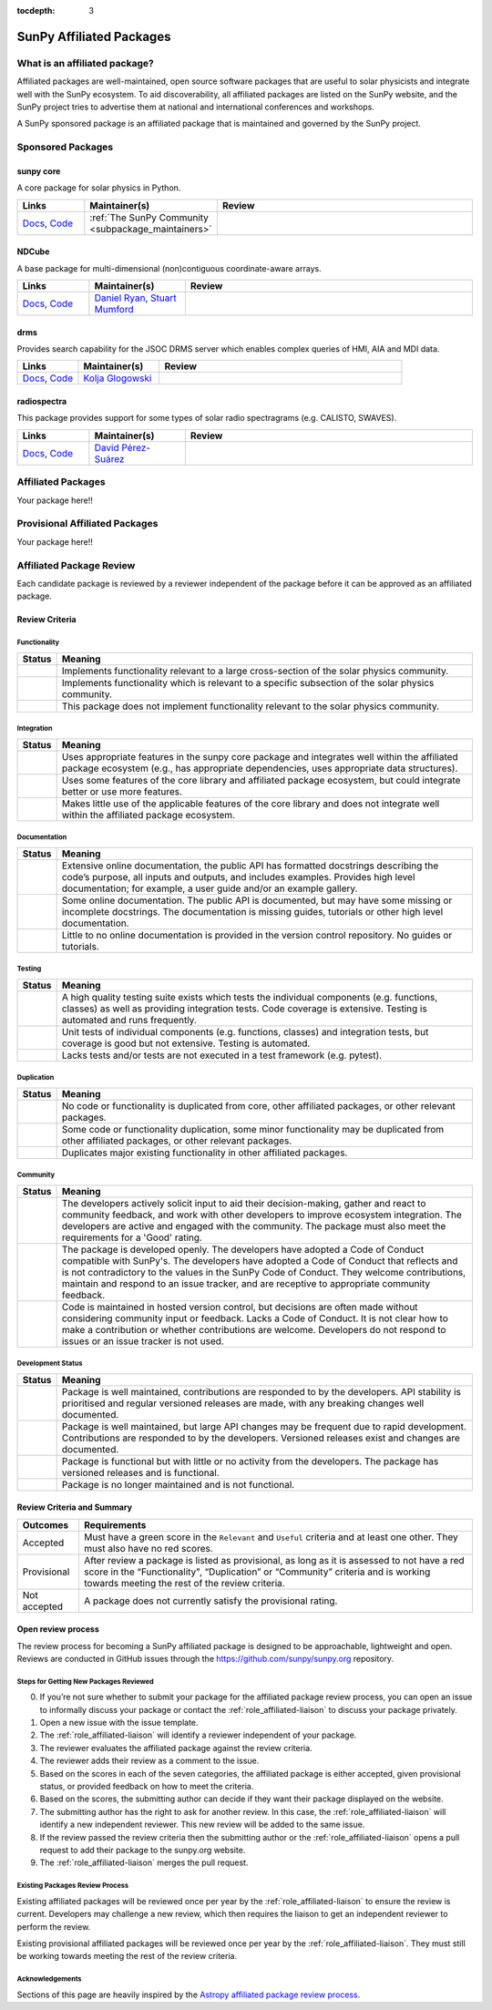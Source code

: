 :tocdepth: 3

=========================
SunPy Affiliated Packages
=========================

What is an affiliated package?
==============================

Affiliated packages are well-maintained, open source software packages that are useful to solar physicists and integrate well with the SunPy ecosystem.
To aid discoverability, all affiliated packages are listed on the SunPy website, and the SunPy project tries to advertise them at national and international conferences and workshops.

A SunPy sponsored package is an affiliated package that is maintained and governed by the SunPy project.

Sponsored Packages
==================


sunpy core
----------
A core package for solar physics in Python.

.. list-table::
   :widths: 15, 20, 60
   :header-rows: 1

   * - Links
     - Maintainer(s)
     - Review
   * - `Docs <https://docs.sunpy.org/>`__, `Code <https://github.com/sunpy/sunpy>`__
     - :ref:`The SunPy Community <subpackage_maintainers>`
     - |package_general| |integration_well| |docs_extensive| |tests_excellent| |duplication_none| |community_excellent| |dev_stable|


NDCube
------
A base package for multi-dimensional (non)contiguous coordinate-aware arrays.

.. list-table::
   :widths: 15, 20, 60
   :header-rows: 1

   * - Links
     - Maintainer(s)
     - Review
   * - `Docs <https://docs.sunpy.org/projects/ndcube>`__, `Code <https://github.com/sunpy/ndcube>`__
     - `Daniel Ryan`_, `Stuart Mumford`_
     - |package_general| |integration_well| |docs_extensive| |tests_excellent| |duplication_none| |community_excellent| |dev_stable|


drms
----
Provides search capability for the JSOC DRMS server which enables complex queries of HMI, AIA and MDI data.

.. list-table::
   :widths: 15, 20, 60
   :header-rows: 1

   * - Links
     - Maintainer(s)
     - Review
   * - `Docs <https://docs.sunpy.org/projects/drms>`__, `Code <https://github.com/sunpy/drms>`__
     - `Kolja Glogowski`_
     -


radiospectra
------------
This package provides support for some types of solar radio spectragrams (e.g. CALISTO, SWAVES).

.. list-table::
   :widths: 15, 20, 60
   :header-rows: 1

   * - Links
     - Maintainer(s)
     - Review
   * - `Docs <https://docs.sunpy.org/projects/radiospectra>`__, `Code <https://github.com/sunpy/radiospectra>`__
     - `David Pérez-Suárez`_
     -

Affiliated Packages
===================

Your package here!!


Provisional Affiliated Packages
===============================

Your package here!!


.. _Daniel Ryan: https://github.com/danryanirish
.. _David Pérez-Suárez: https://github.com/dpshelio
.. _Kolja Glogowski: https://github.com/kbg
.. _Stuart Mumford: https://github.com/Cadair


Affiliated Package Review
=========================

Each candidate package is reviewed by a reviewer independent of the package before it can be approved as an affiliated package.

Review Criteria
---------------

.. _review_functionality:

Functionality
~~~~~~~~~~~~~

+---------------+----------------------------------------------------+
|  Status       | Meaning                                            |
+===============+====================================================+
|  |general|    | Implements functionality relevant                  |
|               | to a large cross-section of the solar              |
|               | physics community.                                 |
+---------------+----------------------------------------------------+
| |specialized| | Implements functionality which is                  |
|               | relevant to a specific subsection                  |
|               | of the solar physics community.                    |
+---------------+----------------------------------------------------+
| |notrelevant| | This package does not implement                    |
|               | functionality relevant to the                      |
|               | solar physics community.                           |
+---------------+----------------------------------------------------+

.. _review_integration:

Integration
~~~~~~~~~~~

+---------------+-----------------------------------------------------+
| Status        | Meaning                                             |
+===============+=====================================================+
| |well|        | Uses appropriate features in the                    |
|               | sunpy core package and integrates well              |
|               | within the affiliated package                       |
|               | ecosystem (e.g., has                                |
|               | appropriate dependencies, uses                      |
|               | appropriate data structures).                       |
+---------------+-----------------------------------------------------+
| |partially|   | Uses some features of the core                      |
|               | library and affiliated package ecosystem, but could |
|               | integrate better or use more features.              |
+---------------+-----------------------------------------------------+
| |minimal|     | Makes little use of the applicable features of the  |
|               | core library and does not                           |
|               | integrate well within the                           |
|               | affiliated package ecosystem.                       |
+---------------+-----------------------------------------------------+

.. _review_documentation:

Documentation
~~~~~~~~~~~~~

+---------------+-----------------------------------------------------+
| Status        | Meaning                                             |
+===============+=====================================================+
| |extensive|   | Extensive online                                    |
|               | documentation, the public API                       |
|               | has formatted docstrings describing the             |
|               | code’s purpose, all inputs and                      |
|               | outputs, and includes                               |
|               | examples. Provides high level                       |
|               | documentation; for example, a                       |
|               | user guide and/or an example                        |
|               | gallery.                                            |
+---------------+-----------------------------------------------------+
| |some|        | Some online documentation. The                      |
|               | public API is documented, but                       |
|               | may have some missing or                            |
|               | incomplete docstrings. The                          |
|               | documentation is missing                            |
|               | guides, tutorials or other                          |
|               | high level documentation.                           |
+---------------+-----------------------------------------------------+
| |little|      | Little to no online                                 |
|               | documentation is provided in                        |
|               | the version control                                 |
|               | repository. No guides or                            |
|               | tutorials.                                          |
+---------------+-----------------------------------------------------+

.. _review_testing:

Testing
~~~~~~~

+---------------+-----------------------------------------------------+
| Status        | Meaning                                             |
+===============+=====================================================+
| |excellent|   | A high quality testing suite                        |
|               | exists which tests the                              |
|               | individual components (e.g. functions,              |
|               | classes) as well as providing                       |
|               | integration tests. Code coverage                    |
|               | is extensive. Testing is automated and              |
|               | runs frequently.                                    |
+---------------+-----------------------------------------------------+
| |good|        | Unit tests of individual                            |
|               | components (e.g. functions,                         |
|               | classes) and integration tests,                     |
|               | but coverage is good but not extensive. Testing     |
|               | is automated.                                       |
+---------------+-----------------------------------------------------+
| |needs_work|  | Lacks tests and/or tests are not                    |
|               | executed in a test framework                        |
|               | (e.g. pytest).                                      |
+---------------+-----------------------------------------------------+

.. _review_duplication:

Duplication
~~~~~~~~~~~

+---------------+-----------------------------------------------------+
| Status        | Meaning                                             |
+===============+=====================================================+
| |none|        | No code or functionality is                         |
|               | duplicated from core, other                         |
|               | affiliated packages, or other                       |
|               | relevant packages.                                  |
+---------------+-----------------------------------------------------+
| |some|        | Some code or functionality duplication, some minor  |
|               | functionality may be duplicated from other          |
|               | affiliated packages, or other relevant packages.    |
+---------------+-----------------------------------------------------+
| |major|       | Duplicates major existing functionality in other    |
|               | affiliated packages.                                |
+---------------+-----------------------------------------------------+

.. _review_community:

Community
~~~~~~~~~

+---------------+-----------------------------------------------------+
| Status        | Meaning                                             |
+===============+=====================================================+
| |excellent|   | The developers actively solicit input to aid their  |
|               | decision-making, gather and react to community      |
|               | feedback, and work with other developers to improve |
|               | ecosystem integration. The developers are           |
|               | active and engaged with the community.              |
|               | The package must also meet the requirements for a   |
|               | 'Good' rating.                                      |
+---------------+-----------------------------------------------------+
| |good|        | The package is developed openly.                    |
|               | The developers have adopted a                       |
|               | Code of Conduct compatible with SunPy's.            |
|               | The developers have adopted a Code of Conduct that  |
|               | reflects and is not contradictory to the values in  |
|               | the SunPy Code of Conduct. They                     |
|               | welcome contributions, maintain                     |
|               | and respond to an issue tracker,                    |
|               | and are receptive to appropriate                    |
|               | community feedback.                                 |
+---------------+-----------------------------------------------------+
| |needs_work|  | Code is maintained in hosted                        |
|               | version control, but decisions                      |
|               | are often made without considering community input  |
|               | or feedback. Lacks a Code of Conduct. It is         |
|               | not clear how to make a                             |
|               | contribution or whether                             |
|               | contributions are welcome.                          |
|               | Developers do not respond to                        |
|               | issues or an issue tracker is not                   |
|               | used.                                               |
+---------------+-----------------------------------------------------+

.. _review_development:

Development Status
~~~~~~~~~~~~~~~~~~

+---------------+-----------------------------------------------------+
| Status        | Meaning                                             |
+===============+=====================================================+
| |stable|      | Package is well maintained, contributions are       |
|               | responded to by the developers. API stability       |
|               | is prioritised and regular versioned releases       |
|               | are made, with any breaking changes well documented.|
+---------------+-----------------------------------------------------+
| |stc_dev|     | Package is well maintained, but large API changes   |
|               | may be frequent due to rapid development.           |
|               | Contributions are responded to by the developers.   |
|               | Versioned releases exist and changes are documented.|
+---------------+-----------------------------------------------------+
||low_activity| | Package is functional but with little or no activity|
|               | from the developers. The package has versioned      |
|               | releases and is functional.                         |
+---------------+-----------------------------------------------------+
| |needs_work|  | Package is no longer maintained and is not          |
|               | functional.                                         |
+---------------+-----------------------------------------------------+

.. _review_outcomes:

Review Criteria and Summary
---------------------------

+---------------+-----------------------------------------------------+
| Outcomes      | Requirements                                        |
+===============+=====================================================+
| Accepted      | Must have a                                         |
|               | green score in the ``Relevant`` and ``Useful``      |
|               | criteria and at least one                           |
|               | other. They must also have no red scores.           |
+---------------+-----------------------------------------------------+
| Provisional   | After review a package is listed as                 |
|               | provisional, as long as it is                       |
|               | assessed to not have a red score                    |
|               | in the “Functionality",                             |
|               | “Duplication” or                                    |
|               | “Community” criteria and is                         |
|               | working towards meeting the rest                    |
|               | of the review criteria.                             |
+---------------+-----------------------------------------------------+
| Not accepted  | A package does not currently satisfy the            |
|               | provisional rating.                                 |
+---------------+-----------------------------------------------------+

Open review process
-------------------

The review process for becoming a SunPy affiliated package is designed to be approachable, lightweight and open.
Reviews are conducted in GitHub issues through the https://github.com/sunpy/sunpy.org repository.

Steps for Getting New Packages Reviewed
~~~~~~~~~~~~~~~~~~~~~~~~~~~~~~~~~~~~~~~

0. If you’re not sure whether to submit your package for the affiliated package review process, you can open an issue to informally discuss your package or contact the :ref:`role_affiliated-liaison` to discuss your package privately.
1. Open a new issue with the issue template.
2. The :ref:`role_affiliated-liaison` will identify a reviewer independent of your package.
3. The reviewer evaluates the affiliated package against the review criteria.
4. The reviewer adds their review as a comment to the issue.
5. Based on the scores in each of the seven categories, the affiliated package is either accepted, given provisional status, or provided feedback on how to meet the criteria.
6. Based on the scores, the submitting author can decide if they want their package displayed on the website.
7. The submitting author has the right to ask for another review. In this case, the :ref:`role_affiliated-liaison` will identify a new independent reviewer. This new review will be added to the same issue.
8. If the review passed the review criteria then the submitting author or the :ref:`role_affiliated-liaison` opens a pull request to add their package to the sunpy.org website.
9. The :ref:`role_affiliated-liaison` merges the pull request.
    

Existing Packages Review Process
~~~~~~~~~~~~~~~~~~~~~~~~~~~~~~~~~~~~~~~~~~~~

Existing affiliated packages will be reviewed once per year by the :ref:`role_affiliated-liaison` to ensure the review is current.
Developers may challenge a new review, which then requires the liaison to get an independent reviewer to perform the review.

Existing provisional affiliated packages will be reviewed once per year by the :ref:`role_affiliated-liaison`.
They must still be working towards meeting the rest of the review criteria.


Acknowledgements
~~~~~~~~~~~~~~~~

Sections of this page are heavily inspired by the `Astropy affiliated package review process <https://github.com/astropy/project/blob/master/affiliated/affiliated_package_review_guidelines.md>`__.

.. |general| image:: https://img.shields.io/badge/General_Package-brightgreen.svg
.. |specialized| image:: https://img.shields.io/badge/Specialized_Package-brightgreen.svg
.. |notrelevant| image:: https://img.shields.io/badge/Not_Relevant-red.svg
.. |well| image:: https://img.shields.io/badge/Well_Integrated-brightgreen.svg
.. |partially| image:: https://img.shields.io/badge/Partially_Integrated-orange.svg
.. |minimal| image:: https://img.shields.io/badge/Minimal_Integration-red.svg
.. |extensive| image:: https://img.shields.io/badge/Extensive-brightgreen.svg
.. |some| image:: https://img.shields.io/badge/Some-orange.svg
.. |little| image:: https://img.shields.io/badge/Little-red.svg
.. |none| image:: https://img.shields.io/badge/None-brightgreen.svg
.. |major| image:: https://img.shields.io/badge/Major-red.svg
.. |stable| image:: https://img.shields.io/badge/Stable-brightgreen.svg
.. |stc_dev| image:: https://img.shields.io/badge/Subject_to_change-orange.svg
.. |low_activity| image:: https://img.shields.io/badge/Low_activity-orange.svg
.. |excellent| image:: https://img.shields.io/badge/Excellent-brightgreen.svg
.. |good| image:: https://img.shields.io/badge/Good-orange.svg
.. |needs_work| image:: https://img.shields.io/badge/Needs_Work-red.svg


.. |package_general| image:: https://img.shields.io/badge/Functionality-General_Package-brightgreen.svg
   :target: `review_functionality`_
.. |package_specialized| image:: https://img.shields.io/badge/Functionality-Specialized_Package-brightgreen.svg
   :target: `review_functionality`_
.. |package_not_relevant| image:: https://img.shields.io/badge/Functionality-Not_Relevant-red.svg
   :target: `review_functionality`_
.. |integration_well| image:: https://img.shields.io/badge/Integration-Well_Integrated-brightgreen.svg
   :target: `review_integration`_
.. |integration_partially| image:: https://img.shields.io/badge/Integration-Partially_Integrated-orange.svg
   :target: `review_integration`_
.. |integration_minimal| image:: https://img.shields.io/badge/Integration-Minimal_Integration-red.svg
   :target: `review_integration`_
.. |docs_extensive| image:: https://img.shields.io/badge/Documentation-Extensive-brightgreen.svg
   :target: `review_documentation`_
.. |docs_some| image:: https://img.shields.io/badge/Documentation-Some-orange.svg
   :target: `review_documentation`_
.. |docs_little| image:: https://img.shields.io/badge/Documentation-Little-red.svg
   :target: `review_documentation`_
.. |tests_excellent| image:: https://img.shields.io/badge/Testing-Excellent-brightgreen.svg
   :target: `review_testing`_
.. |tests_good| image:: https://img.shields.io/badge/Testing-Good-orange.svg
   :target: `review_testing`_
.. |tests_needs_work| image:: https://img.shields.io/badge/Testing-Needs_Work-red.svg
   :target: `review_testing`_
.. |duplication_none| image:: https://img.shields.io/badge/Duplication-None-brightgreen.svg
   :target: `review_duplication`_
.. |duplication_some| image:: https://img.shields.io/badge/Duplication-Some-orange.svg
   :target: `review_duplication`_
.. |duplication_major| image:: https://img.shields.io/badge/Duplication-Major-red.svg
   :target: `review_duplication`_
.. |community_excellent| image:: https://img.shields.io/badge/Engagement-Excellent-brightgreen.svg
   :target: `review_community`_
.. |community_good| image:: https://img.shields.io/badge/Engagement-Good-orange.svg
   :target: `review_community`_
.. |community_needs_work| image:: https://img.shields.io/badge/Engagement-Needs_Work-red.svg
   :target: `review_community`_
.. |dev_stable| image:: https://img.shields.io/badge/Development_Status-Stable-brightgreen.svg
   :target: `review_development`_
.. |dev_stc| image:: https://img.shields.io/badge/Development_Status-Subject_to_change-orange.svg
   :target: `review_development`_
.. |dev_low| image:: https://img.shields.io/badge/Development_Status-Low_Activity-orange.svg
   :target: `review_development`_
.. |dev_needs_work| image:: https://img.shields.io/badge/Development_Status-Needs_Work-red.svg
   :target: `review_development`_
